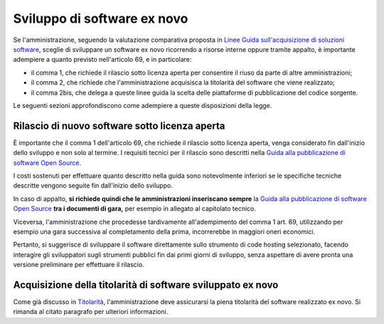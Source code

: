Sviluppo di software ex novo
----------------------------

Se l'amministrazione, seguendo la valutazione comparativa proposta in
`Linee Guida sull'acquisizione di soluzioni
software <../acquisizione-software/introduzione-e-contesto-normativo.html>`__,
sceglie di sviluppare un software ex novo ricorrendo a risorse interne
oppure tramite appalto, è importante adempiere a quanto previsto
nell'articolo 69, e in particolare:

-  il comma 1, che richiede il rilascio sotto licenza aperta per
   consentire il riuso da parte di altre amministrazioni;
-  il comma 2, che richiede che l'amministrazione acquisisca la
   titolarità del software che viene realizzato;
-  il comma 2bis, che delega a queste linee guida la scelta delle
   piattaforme di pubblicazione del codice sorgente.

Le seguenti sezioni approfondiscono come adempiere a queste disposizioni
della legge.

Rilascio di nuovo software sotto licenza aperta
~~~~~~~~~~~~~~~~~~~~~~~~~~~~~~~~~~~~~~~~~~~~~~~

È importante che il comma 1 dell'articolo 69, che richiede il rilascio
sotto licenza aperta, venga considerato fin dall'inizio dello sviluppo e
non solo al termine. I requisiti tecnici per il rilascio sono descritti
nella `Guida alla pubblicazione di software Open
Source <../attachments/allegato-b-guida-alla-pubblicazione-open-source-di-software-realizzato-per-la-pa.html>`__.

I costi sostenuti per effettuare quanto descritto nella guida sono
notevolmente inferiori se le specifiche tecniche descritte vengono
seguite fin dall'inizio dello sviluppo.

In caso di appalto, **si richiede quindi che le amministrazioni
inseriscano sempre** la `Guida alla pubblicazione di software Open
Source <../attachments/allegato-b-guida-alla-pubblicazione-open-source-di-software-realizzato-per-la-pa.html>`__
**tra i documenti di gara,** per esempio in allegato al capitolato
tecnico.

Viceversa, l'amministrazione che procedesse tardivamente all'adempimento
del comma 1 art. 69, utilizzando per esempio una gara successiva al
completamento della prima, incorrerebbe in maggiori oneri economici.

Pertanto, si suggerisce di sviluppare il software direttamente sullo
strumento di code hosting selezionato, facendo interagire gli
sviluppatori sugli strumenti pubblici fin dai primi giorni di sviluppo,
senza aspettare di avere pronta una versione preliminare per effettuare
il rilascio.

Acquisizione della titolarità di software sviluppato ex novo
~~~~~~~~~~~~~~~~~~~~~~~~~~~~~~~~~~~~~~~~~~~~~~~~~~~~~~~~~~~~

Come già discusso in `Titolarità <../premessa/titolarita.html>`__,
l'amministrazione deve assicurarsi la piena titolarità del software
realizzato ex novo. Si rimanda al citato paragrafo per ulteriori
informazioni.

.. discourse::
   :topic_identifier: 2860
